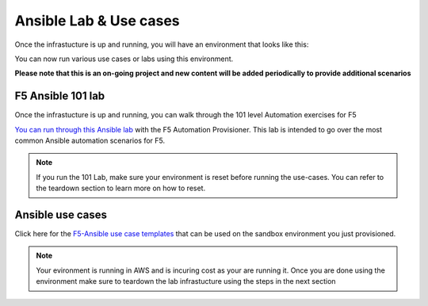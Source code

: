 Ansible Lab & Use cases
========================

Once the infrastucture is up and running, you will have an environment that looks like this:

.. image:: images/f5topology.png
   :width: 400

You can now run various use cases or labs using this environment.


**Please note that this is an on-going project and new content will be added periodically to provide additional scenarios**


F5 Ansible 101 lab
-------------------

Once the infrastucture is up and running, you can walk through the 101 level Automation exercises for F5

`You can run through this Ansible lab <https://clouddocs.f5.com/training/fas-ansible-workshop-101/>`_ with the F5 Automation Provisioner. This lab is intended to go over the most common Ansible automation scenarios for F5.


.. note:: If you run the 101 Lab, make sure your environment is reset before running the use-cases. You can refer to the teardown section to learn more on how to reset.


Ansible use cases
------------------
Click here for the `F5-Ansible use case templates <https://clouddocs.f5.com/training/fas-ansible-use-cases/>`_ that can be used on the sandbox environment you just provisioned. 


.. note::

   Your evironment is running in AWS and is incuring cost as your are running it. Once you are done using the environment make sure to teardown the lab infrastucture using the steps in the next section
